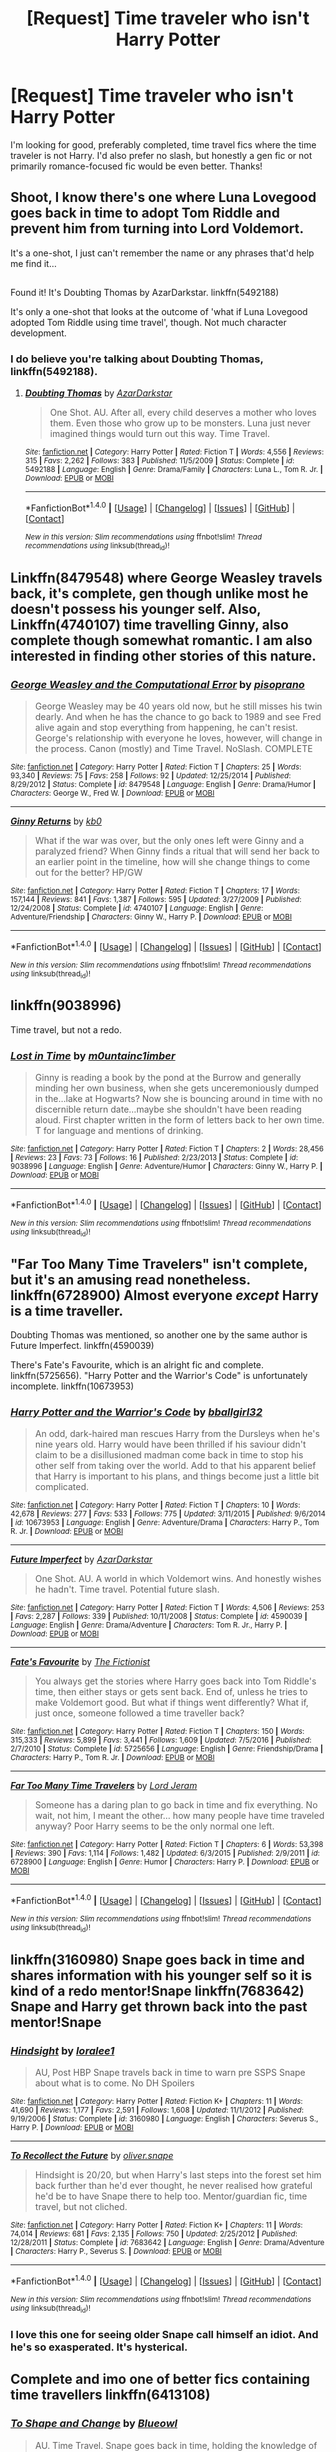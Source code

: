 #+TITLE: [Request] Time traveler who isn't Harry Potter

* [Request] Time traveler who isn't Harry Potter
:PROPERTIES:
:Author: watchesbirdies
:Score: 14
:DateUnix: 1485637612.0
:DateShort: 2017-Jan-29
:FlairText: Request
:END:
I'm looking for good, preferably completed, time travel fics where the time traveler is not Harry. I'd also prefer no slash, but honestly a gen fic or not primarily romance-focused fic would be even better. Thanks!


** Shoot, I know there's one where Luna Lovegood goes back in time to adopt Tom Riddle and prevent him from turning into Lord Voldemort.

It's a one-shot, I just can't remember the name or any phrases that'd help me find it...

** 
   :PROPERTIES:
   :CUSTOM_ID: section
   :END:
Found it! It's Doubting Thomas by AzarDarkstar. linkffn(5492188)

It's only a one-shot that looks at the outcome of 'what if Luna Lovegood adopted Tom Riddle using time travel', though. Not much character development.
:PROPERTIES:
:Author: Avaday_Daydream
:Score: 9
:DateUnix: 1485640883.0
:DateShort: 2017-Jan-29
:END:

*** I do believe you're talking about Doubting Thomas, linkffn(5492188).
:PROPERTIES:
:Author: vaiire
:Score: 7
:DateUnix: 1485641159.0
:DateShort: 2017-Jan-29
:END:

**** [[http://www.fanfiction.net/s/5492188/1/][*/Doubting Thomas/*]] by [[https://www.fanfiction.net/u/654059/AzarDarkstar][/AzarDarkstar/]]

#+begin_quote
  One Shot. AU. After all, every child deserves a mother who loves them. Even those who grow up to be monsters. Luna just never imagined things would turn out this way. Time Travel.
#+end_quote

^{/Site/: [[http://www.fanfiction.net/][fanfiction.net]] *|* /Category/: Harry Potter *|* /Rated/: Fiction T *|* /Words/: 4,556 *|* /Reviews/: 315 *|* /Favs/: 2,262 *|* /Follows/: 383 *|* /Published/: 11/5/2009 *|* /Status/: Complete *|* /id/: 5492188 *|* /Language/: English *|* /Genre/: Drama/Family *|* /Characters/: Luna L., Tom R. Jr. *|* /Download/: [[http://www.ff2ebook.com/old/ffn-bot/index.php?id=5492188&source=ff&filetype=epub][EPUB]] or [[http://www.ff2ebook.com/old/ffn-bot/index.php?id=5492188&source=ff&filetype=mobi][MOBI]]}

--------------

*FanfictionBot*^{1.4.0} *|* [[[https://github.com/tusing/reddit-ffn-bot/wiki/Usage][Usage]]] | [[[https://github.com/tusing/reddit-ffn-bot/wiki/Changelog][Changelog]]] | [[[https://github.com/tusing/reddit-ffn-bot/issues/][Issues]]] | [[[https://github.com/tusing/reddit-ffn-bot/][GitHub]]] | [[[https://www.reddit.com/message/compose?to=tusing][Contact]]]

^{/New in this version: Slim recommendations using/ ffnbot!slim! /Thread recommendations using/ linksub(thread_id)!}
:PROPERTIES:
:Author: FanfictionBot
:Score: 3
:DateUnix: 1485641189.0
:DateShort: 2017-Jan-29
:END:


** Linkffn(8479548) where George Weasley travels back, it's complete, gen though unlike most he doesn't possess his younger self. Also, Linkffn(4740107) time travelling Ginny, also complete though somewhat romantic. I am also interested in finding other stories of this nature.
:PROPERTIES:
:Author: chloezzz
:Score: 5
:DateUnix: 1485638267.0
:DateShort: 2017-Jan-29
:END:

*** [[http://www.fanfiction.net/s/8479548/1/][*/George Weasley and the Computational Error/*]] by [[https://www.fanfiction.net/u/3765740/pisoprano][/pisoprano/]]

#+begin_quote
  George Weasley may be 40 years old now, but he still misses his twin dearly. And when he has the chance to go back to 1989 and see Fred alive again and stop everything from happening, he can't resist. George's relationship with everyone he loves, however, will change in the process. Canon (mostly) and Time Travel. NoSlash. COMPLETE
#+end_quote

^{/Site/: [[http://www.fanfiction.net/][fanfiction.net]] *|* /Category/: Harry Potter *|* /Rated/: Fiction T *|* /Chapters/: 25 *|* /Words/: 93,340 *|* /Reviews/: 75 *|* /Favs/: 258 *|* /Follows/: 92 *|* /Updated/: 12/25/2014 *|* /Published/: 8/29/2012 *|* /Status/: Complete *|* /id/: 8479548 *|* /Language/: English *|* /Genre/: Drama/Humor *|* /Characters/: George W., Fred W. *|* /Download/: [[http://www.ff2ebook.com/old/ffn-bot/index.php?id=8479548&source=ff&filetype=epub][EPUB]] or [[http://www.ff2ebook.com/old/ffn-bot/index.php?id=8479548&source=ff&filetype=mobi][MOBI]]}

--------------

[[http://www.fanfiction.net/s/4740107/1/][*/Ginny Returns/*]] by [[https://www.fanfiction.net/u/1251524/kb0][/kb0/]]

#+begin_quote
  What if the war was over, but the only ones left were Ginny and a paralyzed friend? When Ginny finds a ritual that will send her back to an earlier point in the timeline, how will she change things to come out for the better? HP/GW
#+end_quote

^{/Site/: [[http://www.fanfiction.net/][fanfiction.net]] *|* /Category/: Harry Potter *|* /Rated/: Fiction T *|* /Chapters/: 17 *|* /Words/: 157,144 *|* /Reviews/: 841 *|* /Favs/: 1,387 *|* /Follows/: 595 *|* /Updated/: 3/27/2009 *|* /Published/: 12/24/2008 *|* /Status/: Complete *|* /id/: 4740107 *|* /Language/: English *|* /Genre/: Adventure/Friendship *|* /Characters/: Ginny W., Harry P. *|* /Download/: [[http://www.ff2ebook.com/old/ffn-bot/index.php?id=4740107&source=ff&filetype=epub][EPUB]] or [[http://www.ff2ebook.com/old/ffn-bot/index.php?id=4740107&source=ff&filetype=mobi][MOBI]]}

--------------

*FanfictionBot*^{1.4.0} *|* [[[https://github.com/tusing/reddit-ffn-bot/wiki/Usage][Usage]]] | [[[https://github.com/tusing/reddit-ffn-bot/wiki/Changelog][Changelog]]] | [[[https://github.com/tusing/reddit-ffn-bot/issues/][Issues]]] | [[[https://github.com/tusing/reddit-ffn-bot/][GitHub]]] | [[[https://www.reddit.com/message/compose?to=tusing][Contact]]]

^{/New in this version: Slim recommendations using/ ffnbot!slim! /Thread recommendations using/ linksub(thread_id)!}
:PROPERTIES:
:Author: FanfictionBot
:Score: 3
:DateUnix: 1485638319.0
:DateShort: 2017-Jan-29
:END:


** linkffn(9038996)

Time travel, but not a redo.
:PROPERTIES:
:Author: alienking321
:Score: 3
:DateUnix: 1485645005.0
:DateShort: 2017-Jan-29
:END:

*** [[http://www.fanfiction.net/s/9038996/1/][*/Lost in Time/*]] by [[https://www.fanfiction.net/u/2696244/m0untainc1imber][/m0untainc1imber/]]

#+begin_quote
  Ginny is reading a book by the pond at the Burrow and generally minding her own business, when she gets unceremoniously dumped in the...lake at Hogwarts? Now she is bouncing around in time with no discernible return date...maybe she shouldn't have been reading aloud. First chapter written in the form of letters back to her own time. T for language and mentions of drinking.
#+end_quote

^{/Site/: [[http://www.fanfiction.net/][fanfiction.net]] *|* /Category/: Harry Potter *|* /Rated/: Fiction T *|* /Chapters/: 2 *|* /Words/: 28,456 *|* /Reviews/: 23 *|* /Favs/: 73 *|* /Follows/: 16 *|* /Published/: 2/23/2013 *|* /Status/: Complete *|* /id/: 9038996 *|* /Language/: English *|* /Genre/: Adventure/Humor *|* /Characters/: Ginny W., Harry P. *|* /Download/: [[http://www.ff2ebook.com/old/ffn-bot/index.php?id=9038996&source=ff&filetype=epub][EPUB]] or [[http://www.ff2ebook.com/old/ffn-bot/index.php?id=9038996&source=ff&filetype=mobi][MOBI]]}

--------------

*FanfictionBot*^{1.4.0} *|* [[[https://github.com/tusing/reddit-ffn-bot/wiki/Usage][Usage]]] | [[[https://github.com/tusing/reddit-ffn-bot/wiki/Changelog][Changelog]]] | [[[https://github.com/tusing/reddit-ffn-bot/issues/][Issues]]] | [[[https://github.com/tusing/reddit-ffn-bot/][GitHub]]] | [[[https://www.reddit.com/message/compose?to=tusing][Contact]]]

^{/New in this version: Slim recommendations using/ ffnbot!slim! /Thread recommendations using/ linksub(thread_id)!}
:PROPERTIES:
:Author: FanfictionBot
:Score: 1
:DateUnix: 1485645025.0
:DateShort: 2017-Jan-29
:END:


** "Far Too Many Time Travelers" isn't complete, but it's an amusing read nonetheless. linkffn(6728900) Almost everyone /except/ Harry is a time traveller.

Doubting Thomas was mentioned, so another one by the same author is Future Imperfect. linkffn(4590039)

There's Fate's Favourite, which is an alright fic and complete. linkffn(5725656). "Harry Potter and the Warrior's Code" is unfortunately incomplete. linkffn(10673953)
:PROPERTIES:
:Author: vaiire
:Score: 2
:DateUnix: 1485642231.0
:DateShort: 2017-Jan-29
:END:

*** [[http://www.fanfiction.net/s/10673953/1/][*/Harry Potter and the Warrior's Code/*]] by [[https://www.fanfiction.net/u/2504770/bballgirl32][/bballgirl32/]]

#+begin_quote
  An odd, dark-haired man rescues Harry from the Dursleys when he's nine years old. Harry would have been thrilled if his saviour didn't claim to be a disillusioned madman come back in time to stop his other self from taking over the world. Add to that his apparent belief that Harry is important to his plans, and things become just a little bit complicated.
#+end_quote

^{/Site/: [[http://www.fanfiction.net/][fanfiction.net]] *|* /Category/: Harry Potter *|* /Rated/: Fiction T *|* /Chapters/: 10 *|* /Words/: 42,678 *|* /Reviews/: 277 *|* /Favs/: 533 *|* /Follows/: 775 *|* /Updated/: 3/11/2015 *|* /Published/: 9/6/2014 *|* /id/: 10673953 *|* /Language/: English *|* /Genre/: Adventure/Drama *|* /Characters/: Harry P., Tom R. Jr. *|* /Download/: [[http://www.ff2ebook.com/old/ffn-bot/index.php?id=10673953&source=ff&filetype=epub][EPUB]] or [[http://www.ff2ebook.com/old/ffn-bot/index.php?id=10673953&source=ff&filetype=mobi][MOBI]]}

--------------

[[http://www.fanfiction.net/s/4590039/1/][*/Future Imperfect/*]] by [[https://www.fanfiction.net/u/654059/AzarDarkstar][/AzarDarkstar/]]

#+begin_quote
  One Shot. AU. A world in which Voldemort wins. And honestly wishes he hadn't. Time travel. Potential future slash.
#+end_quote

^{/Site/: [[http://www.fanfiction.net/][fanfiction.net]] *|* /Category/: Harry Potter *|* /Rated/: Fiction T *|* /Words/: 4,506 *|* /Reviews/: 253 *|* /Favs/: 2,287 *|* /Follows/: 339 *|* /Published/: 10/11/2008 *|* /Status/: Complete *|* /id/: 4590039 *|* /Language/: English *|* /Genre/: Drama/Adventure *|* /Characters/: Tom R. Jr., Harry P. *|* /Download/: [[http://www.ff2ebook.com/old/ffn-bot/index.php?id=4590039&source=ff&filetype=epub][EPUB]] or [[http://www.ff2ebook.com/old/ffn-bot/index.php?id=4590039&source=ff&filetype=mobi][MOBI]]}

--------------

[[http://www.fanfiction.net/s/5725656/1/][*/Fate's Favourite/*]] by [[https://www.fanfiction.net/u/2227840/The-Fictionist][/The Fictionist/]]

#+begin_quote
  You always get the stories where Harry goes back into Tom Riddle's time, then either stays or gets sent back. End of, unless he tries to make Voldemort good. But what if things went differently? What if, just once, someone followed a time traveller back?
#+end_quote

^{/Site/: [[http://www.fanfiction.net/][fanfiction.net]] *|* /Category/: Harry Potter *|* /Rated/: Fiction T *|* /Chapters/: 150 *|* /Words/: 315,333 *|* /Reviews/: 5,899 *|* /Favs/: 3,441 *|* /Follows/: 1,609 *|* /Updated/: 7/5/2016 *|* /Published/: 2/7/2010 *|* /Status/: Complete *|* /id/: 5725656 *|* /Language/: English *|* /Genre/: Friendship/Drama *|* /Characters/: Harry P., Tom R. Jr. *|* /Download/: [[http://www.ff2ebook.com/old/ffn-bot/index.php?id=5725656&source=ff&filetype=epub][EPUB]] or [[http://www.ff2ebook.com/old/ffn-bot/index.php?id=5725656&source=ff&filetype=mobi][MOBI]]}

--------------

[[http://www.fanfiction.net/s/6728900/1/][*/Far Too Many Time Travelers/*]] by [[https://www.fanfiction.net/u/13839/Lord-Jeram][/Lord Jeram/]]

#+begin_quote
  Someone has a daring plan to go back in time and fix everything. No wait, not him, I meant the other... how many people have time traveled anyway? Poor Harry seems to be the only normal one left.
#+end_quote

^{/Site/: [[http://www.fanfiction.net/][fanfiction.net]] *|* /Category/: Harry Potter *|* /Rated/: Fiction T *|* /Chapters/: 6 *|* /Words/: 53,398 *|* /Reviews/: 390 *|* /Favs/: 1,114 *|* /Follows/: 1,482 *|* /Updated/: 6/3/2015 *|* /Published/: 2/9/2011 *|* /id/: 6728900 *|* /Language/: English *|* /Genre/: Humor *|* /Characters/: Harry P. *|* /Download/: [[http://www.ff2ebook.com/old/ffn-bot/index.php?id=6728900&source=ff&filetype=epub][EPUB]] or [[http://www.ff2ebook.com/old/ffn-bot/index.php?id=6728900&source=ff&filetype=mobi][MOBI]]}

--------------

*FanfictionBot*^{1.4.0} *|* [[[https://github.com/tusing/reddit-ffn-bot/wiki/Usage][Usage]]] | [[[https://github.com/tusing/reddit-ffn-bot/wiki/Changelog][Changelog]]] | [[[https://github.com/tusing/reddit-ffn-bot/issues/][Issues]]] | [[[https://github.com/tusing/reddit-ffn-bot/][GitHub]]] | [[[https://www.reddit.com/message/compose?to=tusing][Contact]]]

^{/New in this version: Slim recommendations using/ ffnbot!slim! /Thread recommendations using/ linksub(thread_id)!}
:PROPERTIES:
:Author: FanfictionBot
:Score: 1
:DateUnix: 1485642265.0
:DateShort: 2017-Jan-29
:END:


** linkffn(3160980) Snape goes back in time and shares information with his younger self so it is kind of a redo mentor!Snape linkffn(7683642) Snape and Harry get thrown back into the past mentor!Snape
:PROPERTIES:
:Author: heresy23
:Score: 2
:DateUnix: 1485651242.0
:DateShort: 2017-Jan-29
:END:

*** [[http://www.fanfiction.net/s/3160980/1/][*/Hindsight/*]] by [[https://www.fanfiction.net/u/154268/loralee1][/loralee1/]]

#+begin_quote
  AU, Post HBP Snape travels back in time to warn pre SSPS Snape about what is to come. No DH Spoilers
#+end_quote

^{/Site/: [[http://www.fanfiction.net/][fanfiction.net]] *|* /Category/: Harry Potter *|* /Rated/: Fiction K+ *|* /Chapters/: 11 *|* /Words/: 41,690 *|* /Reviews/: 1,177 *|* /Favs/: 2,591 *|* /Follows/: 1,608 *|* /Updated/: 11/1/2012 *|* /Published/: 9/19/2006 *|* /Status/: Complete *|* /id/: 3160980 *|* /Language/: English *|* /Characters/: Severus S., Harry P. *|* /Download/: [[http://www.ff2ebook.com/old/ffn-bot/index.php?id=3160980&source=ff&filetype=epub][EPUB]] or [[http://www.ff2ebook.com/old/ffn-bot/index.php?id=3160980&source=ff&filetype=mobi][MOBI]]}

--------------

[[http://www.fanfiction.net/s/7683642/1/][*/To Recollect the Future/*]] by [[https://www.fanfiction.net/u/2233941/oliver-snape][/oliver.snape/]]

#+begin_quote
  Hindsight is 20/20, but when Harry's last steps into the forest set him back further than he'd ever thought, he never realised how grateful he'd be to have Snape there to help too. Mentor/guardian fic, time travel, but not cliched.
#+end_quote

^{/Site/: [[http://www.fanfiction.net/][fanfiction.net]] *|* /Category/: Harry Potter *|* /Rated/: Fiction K+ *|* /Chapters/: 11 *|* /Words/: 74,014 *|* /Reviews/: 681 *|* /Favs/: 2,135 *|* /Follows/: 750 *|* /Updated/: 2/25/2012 *|* /Published/: 12/28/2011 *|* /Status/: Complete *|* /id/: 7683642 *|* /Language/: English *|* /Genre/: Drama/Adventure *|* /Characters/: Harry P., Severus S. *|* /Download/: [[http://www.ff2ebook.com/old/ffn-bot/index.php?id=7683642&source=ff&filetype=epub][EPUB]] or [[http://www.ff2ebook.com/old/ffn-bot/index.php?id=7683642&source=ff&filetype=mobi][MOBI]]}

--------------

*FanfictionBot*^{1.4.0} *|* [[[https://github.com/tusing/reddit-ffn-bot/wiki/Usage][Usage]]] | [[[https://github.com/tusing/reddit-ffn-bot/wiki/Changelog][Changelog]]] | [[[https://github.com/tusing/reddit-ffn-bot/issues/][Issues]]] | [[[https://github.com/tusing/reddit-ffn-bot/][GitHub]]] | [[[https://www.reddit.com/message/compose?to=tusing][Contact]]]

^{/New in this version: Slim recommendations using/ ffnbot!slim! /Thread recommendations using/ linksub(thread_id)!}
:PROPERTIES:
:Author: FanfictionBot
:Score: 1
:DateUnix: 1485651257.0
:DateShort: 2017-Jan-29
:END:


*** I love this one for seeing older Snape call himself an idiot. And he's so exasperated. It's hysterical.
:PROPERTIES:
:Author: t1mepiece
:Score: 1
:DateUnix: 1485656404.0
:DateShort: 2017-Jan-29
:END:


** Complete and imo one of better fics containing time travellers linkffn(6413108)
:PROPERTIES:
:Author: nexus808
:Score: 3
:DateUnix: 1485645507.0
:DateShort: 2017-Jan-29
:END:

*** [[http://www.fanfiction.net/s/6413108/1/][*/To Shape and Change/*]] by [[https://www.fanfiction.net/u/1201799/Blueowl][/Blueowl/]]

#+begin_quote
  AU. Time Travel. Snape goes back in time, holding the knowledge of what is to come if he fails. No longer holding a grudge, he seeks to shape Harry into the greatest wizard of all time, starting on the day Hagrid took Harry to Diagon Alley. No Horcruxes.
#+end_quote

^{/Site/: [[http://www.fanfiction.net/][fanfiction.net]] *|* /Category/: Harry Potter *|* /Rated/: Fiction T *|* /Chapters/: 34 *|* /Words/: 232,332 *|* /Reviews/: 8,777 *|* /Favs/: 16,489 *|* /Follows/: 11,030 *|* /Updated/: 3/16/2014 *|* /Published/: 10/20/2010 *|* /Status/: Complete *|* /id/: 6413108 *|* /Language/: English *|* /Genre/: Adventure *|* /Characters/: Harry P., Severus S. *|* /Download/: [[http://www.ff2ebook.com/old/ffn-bot/index.php?id=6413108&source=ff&filetype=epub][EPUB]] or [[http://www.ff2ebook.com/old/ffn-bot/index.php?id=6413108&source=ff&filetype=mobi][MOBI]]}

--------------

*FanfictionBot*^{1.4.0} *|* [[[https://github.com/tusing/reddit-ffn-bot/wiki/Usage][Usage]]] | [[[https://github.com/tusing/reddit-ffn-bot/wiki/Changelog][Changelog]]] | [[[https://github.com/tusing/reddit-ffn-bot/issues/][Issues]]] | [[[https://github.com/tusing/reddit-ffn-bot/][GitHub]]] | [[[https://www.reddit.com/message/compose?to=tusing][Contact]]]

^{/New in this version: Slim recommendations using/ ffnbot!slim! /Thread recommendations using/ linksub(thread_id)!}
:PROPERTIES:
:Author: FanfictionBot
:Score: 1
:DateUnix: 1485645526.0
:DateShort: 2017-Jan-29
:END:


** This one has a fair bit of convoluted time travel for Hermione. I really enjoyed it I hope you do too! Linkffn(10516951)
:PROPERTIES:
:Author: AnthropAntor
:Score: 1
:DateUnix: 1485640249.0
:DateShort: 2017-Jan-29
:END:

*** [[http://www.fanfiction.net/s/10516951/1/][*/Hermione Granger And The Quest For Merlin's Blessing/*]] by [[https://www.fanfiction.net/u/3099396/Hippothestrowl][/Hippothestrowl/]]

#+begin_quote
  Explores the close, loving friendship between Hermione and Harry mainly from Hermione's viewpoint. Is it enough to form a devoted life-partnership even if they're not romantically in love? Might their love be just as true? And if so, what could bring them together? The story is fluffy, sometimes sensual, but never smutty or crude, and, of course, has the touch of magic.
#+end_quote

^{/Site/: [[http://www.fanfiction.net/][fanfiction.net]] *|* /Category/: Harry Potter *|* /Rated/: Fiction T *|* /Chapters/: 14 *|* /Words/: 116,846 *|* /Reviews/: 134 *|* /Favs/: 182 *|* /Follows/: 164 *|* /Updated/: 10/28/2014 *|* /Published/: 7/7/2014 *|* /Status/: Complete *|* /id/: 10516951 *|* /Language/: English *|* /Genre/: Romance/Mystery *|* /Characters/: <Hermione G., Harry P.> Luna L., Neville L. *|* /Download/: [[http://www.ff2ebook.com/old/ffn-bot/index.php?id=10516951&source=ff&filetype=epub][EPUB]] or [[http://www.ff2ebook.com/old/ffn-bot/index.php?id=10516951&source=ff&filetype=mobi][MOBI]]}

--------------

*FanfictionBot*^{1.4.0} *|* [[[https://github.com/tusing/reddit-ffn-bot/wiki/Usage][Usage]]] | [[[https://github.com/tusing/reddit-ffn-bot/wiki/Changelog][Changelog]]] | [[[https://github.com/tusing/reddit-ffn-bot/issues/][Issues]]] | [[[https://github.com/tusing/reddit-ffn-bot/][GitHub]]] | [[[https://www.reddit.com/message/compose?to=tusing][Contact]]]

^{/New in this version: Slim recommendations using/ ffnbot!slim! /Thread recommendations using/ linksub(thread_id)!}
:PROPERTIES:
:Author: FanfictionBot
:Score: 1
:DateUnix: 1485640280.0
:DateShort: 2017-Jan-29
:END:


** Not completed, but I take it as an article of faith that it will be updated: linkao3(A Slytherin at War by mandiblebones).
:PROPERTIES:
:Score: 1
:DateUnix: 1485647282.0
:DateShort: 2017-Jan-29
:END:

*** [[http://archiveofourown.org/works/1030535][*/A Slytherin At War/*]] by [[http://www.archiveofourown.org/users/mandiblebones/pseuds/mandiblebones][/mandiblebones/]]

#+begin_quote
  Once upon a time, there was a young boy in Britain. When he was 11 years old, he traveled on a magical journey to Hogwarts School of Witchcraft and Wizardry, where he discovered the many joys of magic. Over the course of seven years, with the mentorship of a powerful wizard, he learned the Power of Love and True Friendship, and with his friends by his side, he defeated the terrible Dark Lord Voldemort and saved the Wizarding World forever.This is not quite that story.
#+end_quote

^{/Site/: [[http://www.archiveofourown.org/][Archive of Our Own]] *|* /Fandom/: Harry Potter - J. K. Rowling *|* /Published/: 2013-11-03 *|* /Updated/: 2013-11-08 *|* /Words/: 78139 *|* /Chapters/: 34/? *|* /Comments/: 38 *|* /Kudos/: 189 *|* /Bookmarks/: 43 *|* /Hits/: 13413 *|* /ID/: 1030535 *|* /Download/: [[http://archiveofourown.org/downloads/ma/mandiblebones/1030535/A%20Slytherin%20At%20War.epub?updated_at=1457985889][EPUB]] or [[http://archiveofourown.org/downloads/ma/mandiblebones/1030535/A%20Slytherin%20At%20War.mobi?updated_at=1457985889][MOBI]]}

--------------

*FanfictionBot*^{1.4.0} *|* [[[https://github.com/tusing/reddit-ffn-bot/wiki/Usage][Usage]]] | [[[https://github.com/tusing/reddit-ffn-bot/wiki/Changelog][Changelog]]] | [[[https://github.com/tusing/reddit-ffn-bot/issues/][Issues]]] | [[[https://github.com/tusing/reddit-ffn-bot/][GitHub]]] | [[[https://www.reddit.com/message/compose?to=tusing][Contact]]]

^{/New in this version: Slim recommendations using/ ffnbot!slim! /Thread recommendations using/ linksub(thread_id)!}
:PROPERTIES:
:Author: FanfictionBot
:Score: 1
:DateUnix: 1485647344.0
:DateShort: 2017-Jan-29
:END:


** [[https://www.fanfiction.net/s/9950232/1/Hermione-Granger-and-the-Perfectly-Reasonable-Explanation][Hermoine Granger and the Perfectly Reasonable Explanation]] though it isn't obvious at first.
:PROPERTIES:
:Author: totorox92
:Score: 1
:DateUnix: 1485656506.0
:DateShort: 2017-Jan-29
:END:
